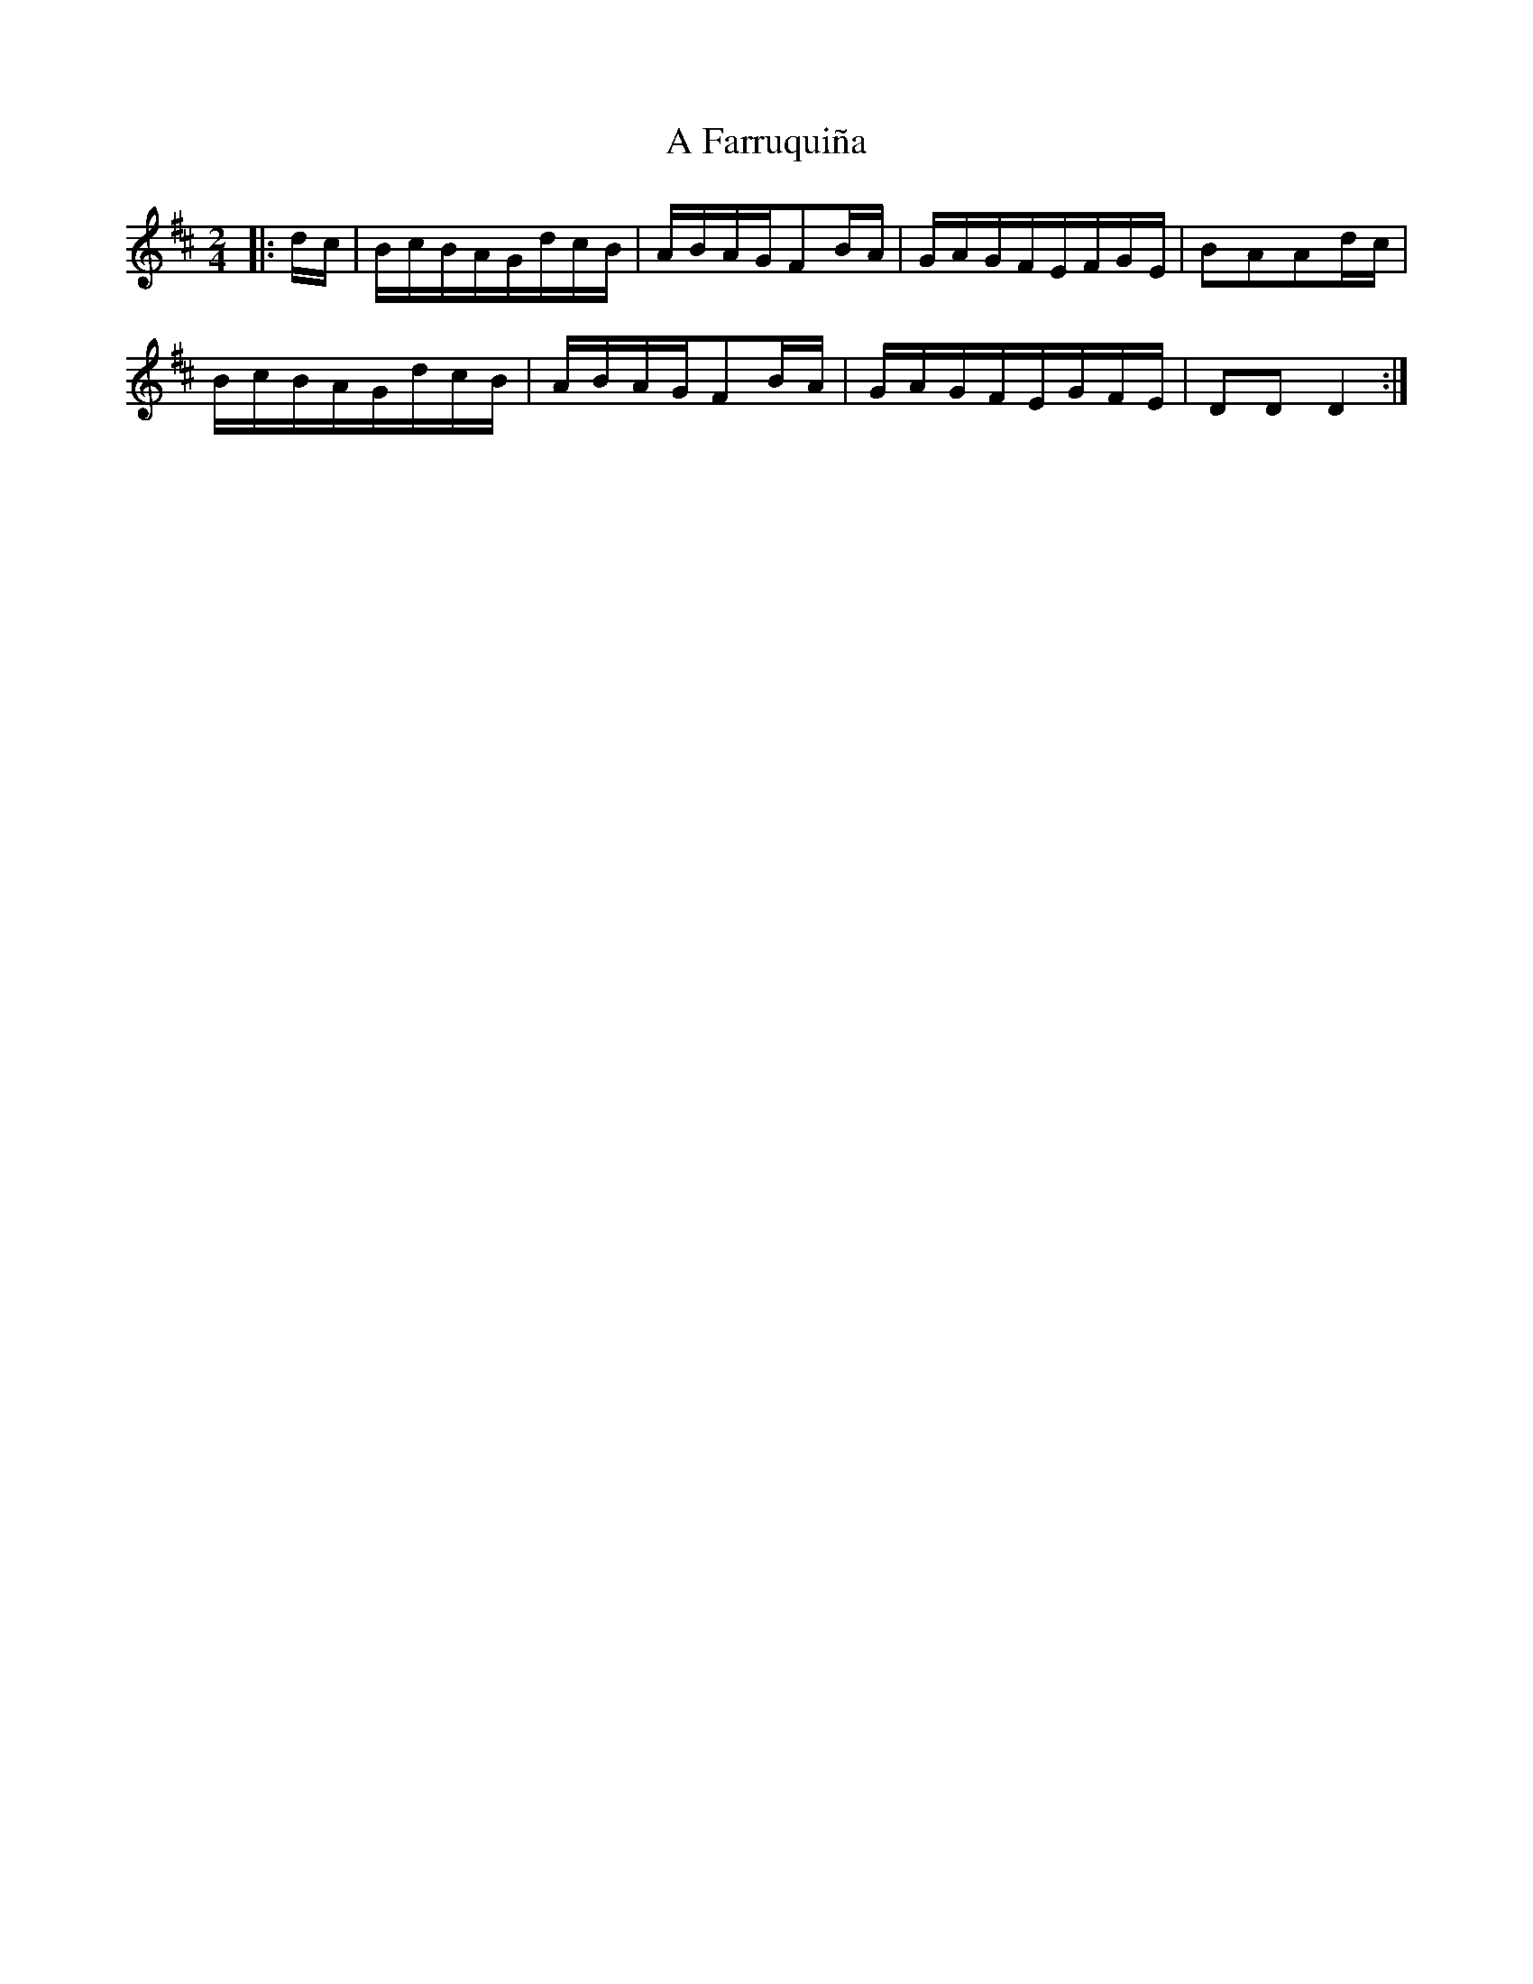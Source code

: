 X: 172
T: A Farruquiña
R: polka
M: 2/4
K: Dmajor
|:dc|BcBAGdcB|ABAGF2BA|GAGFEFGE|B2A2A2dc|
BcBAGdcB|ABAGF2BA|GAGFEGFE|D2D2D4:|

